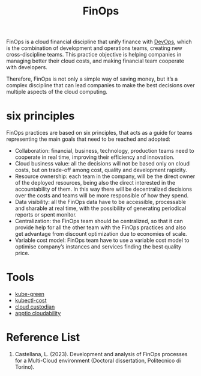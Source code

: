 :PROPERTIES:
:ID:       6e415bf4-a5dd-4f60-88d2-eb971e8d31fd
:END:
#+title: FinOps

FinOps is a cloud financial discipline that unify finance with [[id:df1d63a9-ab91-406c-bd99-e37b9db2a645][DevOps]], which is the combination of development and operations teams, creating new cross-discipline teams. This practice objective is helping companies in managing better their cloud costs, and making financial team cooperate with developers.

Therefore, FinOps is not only a simple way of saving money, but it’s a complex discipline that can lead companies to make the best decisions over multiple aspects of the cloud computing.

* six principles
FinOps practices are based on six principles, that acts as a guide for teams representing the main goals that need to be reached and adopted:

- Collaboration: financial, business, technology, production teams need to cooperate in real time, improving their efficiency and innovation.
- Cloud business value: all the decisions will not be based only on cloud costs, but on trade-off among cost, quality and development rapidity.
- Resource ownership: each team in the company, will be the direct owner of the deployed resources, being also the direct interested in the accountability of them. In this way there will be decentralized decisions over the costs and teams will be more responsible of how they spend.
- Data visibility: all the FinOps data have to be accessible, processable and sharable at real time, with the possibility of generating periodical reports or spent monitor.
- Centralization: the FinOps team should be centralized, so that it can provide help for all the other team with the FinOps practices and also get advantage from discount optimization due to economies of scale.
- Variable cost model: FinOps team have to use a variable cost model to optimise company’s instances and services finding the best quality price.

* Tools
+ [[id:f3ddbabc-8108-4033-b2dc-511630c288db][kube-green]]
+ [[id:1f2bf0f0-fb12-4940-a0ac-61fe69c01be1][kubectl-cost]]
+ [[id:ff2a4411-b633-499f-813c-5190f217fa21][cloud custodian]]
+ [[id:88c54b3a-e764-41fd-9003-89f241694445][apptio cloudability]]
  
* Reference List
1. Castellana, L. (2023). Development and analysis of FinOps processes for a Multi-Cloud environment (Doctoral dissertation, Politecnico di Torino).
